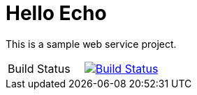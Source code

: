 = Hello Echo

This is a sample web service project.

|====
| Build Status| image:https://travis-ci.org/andreassiegel/hello-echo.svg?branch=master["Build Status", link="https://travis-ci.org/andreassiegel/hello-echo, role=center"]
|====
